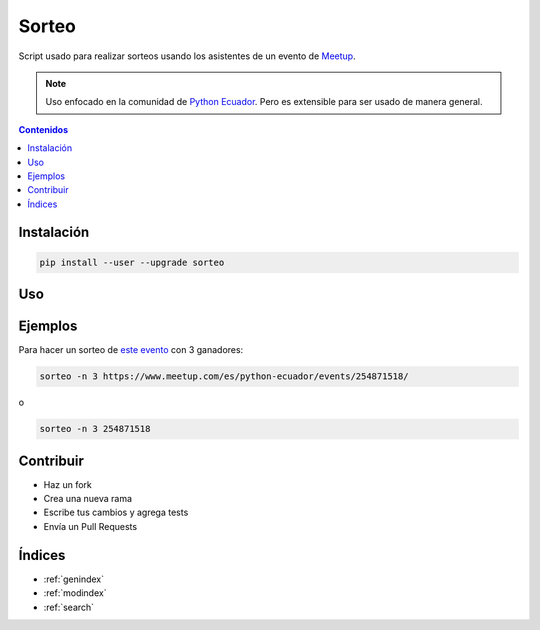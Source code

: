 Sorteo
======

Script usado para realizar sorteos usando los asistentes de un evento de `Meetup <https://www.meetup.com/>`__.

.. note::

   Uso enfocado en la comunidad de `Python Ecuador <https://pythonecuador.org/>`__.
   Pero es extensible para ser usado de manera general.

.. contents:: Contenidos
   :local:

Instalación
-----------

.. code:: bash

   pip install --user --upgrade sorteo

Uso
---

.. argparse::
   :module: sorteo.main
   :func: get_argparser
   :prog: sorteo

   evento
       Si sólo es dado el id del evento,
       por defecto se buscará eventos de `Python Ecuador <https://www.meetup.com/es/python-ecuador/>`__


Ejemplos
--------

Para hacer un sorteo de `este evento <https://www.meetup.com/es/python-ecuador/events/254871518/>`__
con 3 ganadores:

.. code:: bash
  
  sorteo -n 3 https://www.meetup.com/es/python-ecuador/events/254871518/

o

.. code:: bash

  sorteo -n 3 254871518

Contribuir
----------

- Haz un fork
- Crea una nueva rama
- Escribe tus cambios y agrega tests
- Envía un Pull Requests

Índices
-------

* :ref:`genindex`
* :ref:`modindex`
* :ref:`search`
